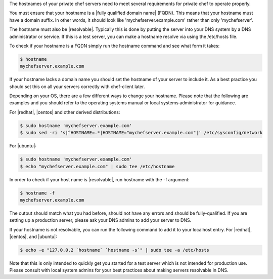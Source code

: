 .. The contents of this file may be included in multiple topics.
.. This file should not be changed in a way that hinders its ability to appear in multiple documentation sets.

The hostnames of your private chef servers need to meet several requirements for private chef to operate properly.

You must ensure that your hostname is a |fully qualified domain name| (FQDN).  This means that your hostname must have a domain suffix.  In other words, it should look like 'mychefserver.example.com' rather than only 'mychefserver'.

The hostname must also be |resolvable|.  Typically this is done by putting the server into your DNS system by a DNS administrator or service.  If this is a test server, you can make a hostname resolve via using the /etc/hosts file.

To check if your hostname is a FQDN simply run the hostname command and see what form it takes:

.. code-block:: bash

	$ hostname 
	mychefserver.example.com

If your hostname lacks a domain name you should set the hostname of your server to include it.  As a best practice you should set this on all your servers correctly with chef-client later.

Depending on your OS, there are a few different ways to change your hostname. Please note that the following are examples and you should refer to the operating systems manual or local systems administrator for guidance.

For |redhat|, |centos| and other derived distributions:

.. code-block:: bash

	$ sudo hostname 'mychefserver.example.com'
	$ sudo sed -ri 's|^HOSTNAME=.*|HOSTNAME="mychefserver.example.com"|' /etc/sysconfig/network
	
For |ubuntu|:

.. code-block:: bash

	$ sudo hostname 'mychefserver.example.com'
	$ echo "mychefserver.example.com" | sudo tee /etc/hostname

In order to check if your host name is |resolvable|, run hostname with the -f argument:

.. code-block:: bash

	$ hostname -f
	mychefserver.example.com

The output should match what you had before, should not have any errors and should be fully-qualified.  If you are setting up a production server, please ask your DNS admins to add your server to DNS.

If your hostname is not resolvable, you can run the following command to add it to your localhost entry. For |redhat|, |centos|, and |ubuntu|:

.. code-block:: bash
	
	$ echo -e "127.0.0.2 `hostname` `hostname -s`" | sudo tee -a /etc/hosts

Note that this is only intended to quickly get you started for a test server which is not intended for production use.  Please consult with local system admins for your best practices about making servers resolvable in DNS.
